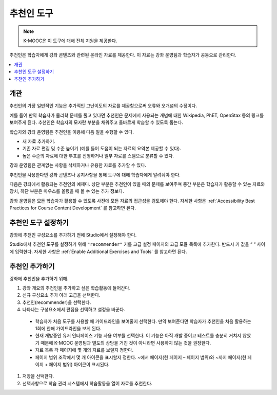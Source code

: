 .. _RecommenderXBlock:

##################
추천인 도구
##################

.. note:: K-MOOC은 이 도구에 대해 전체 지원을 제공한다.

추천인은 학습자에게 강좌 콘텐츠와 관련된 온라인 자료를 제공한다. 이 자료는 강좌 운영팀과 학습자가 공동으로 관리한다.

.. contents::
  :local:
  :depth: 2

***********
개관
***********

추천인의 가장 일반적인 기능은 추가적인 고난이도의 자료를 제공함으로써 오류와 오개념의 수정이다.

예를 들어 만약 학습자가 물리학 문제를 풀고 있다면 추천인은 문제에서 사용되는 개념에 대한 Wikipedia, PhET, OpenStax 등의 링크를 보여주게 된다. 추천인은 학습자의 모자란 부분을 채워주고 올바르게 학습할 수 있도록 돕는다.

학습자와 강좌 운영팀은 추천인을 이용해 다음 일을 수행할 수 있다.

* 새 자료 추가하기.
* 기존 자료 편집 및 수준 높이기 (예를 들어 도움이 되는 자료의 요약본 제공할 수 있다).
* 높은 수준의 자료에 대한 투표를 진행하거나 일부 자료를 스팸으로 분류할 수 있다.

강좌 운영팀은 관계없는 사항을 삭제하거나 유용한 자료를 추가할 수 있다.

추천인을 사용한다면 강좌 콘텐츠나 공지사항을 통해 도구에 대해 학습자에게 알려줘야 한다.

다음은 강좌에서 활용되는 추천인의 예제다. 상단 부분은 추천인이 있을 때의 문제를 보여주며 중간 부분은 학습자가 활용할 수 있는 자료와 장치, 하단 부분은 마우스를 올렸을 때 볼 수 있는 추가 정보다.

.. image:: ../../../shared/images/RecommenderXBlockExample.png
  :alt: An overview of the RecommenderXBlock.

강좌 운영팀은 모든 학습자가 활용할 수 있도록 사전에 모든 자료의 접근성을 검토해야 한다. 자세한 사항은  :ref:`Accessibility Best Practices for Course Content Development` 를 참고하면 된다.

**************************************************
추천인 도구 설정하기
**************************************************

강좌에 추천인 구성요소를 추가하기 전에 Studio에서 설정해야 한다.

Studio에서 추천인 도구를 설정하기 위해  ``"recommender"`` 키를 고급 설정 페이지의 고급 모듈 목록에 추가한다. 반드시 키 값을 “ “ 사이에 입력한다. 자세한 사항은 :ref:`Enable Additional Exercises and Tools`  를 참고하면 된다.

********************************
추천인 추가하기
********************************

강좌에 추천인을 추가하기 위해.

#. 강좌 개요의 추천인을 추가하고 싶은 학습활동에 들어간다.

#. 신규 구성요소 추가 아래 고급을 선택한다.

#. 추천인(recommender)을 선택한다.

#. 나타나는 구성요소에서 편집을 선택하고 설정을 바꾼다.

  * 학습자가 처음 도구를 사용할 때 가이드라인을 보여줄지 선택한다. 만약 보여준다면 학습자가 추천인을 처음 활용하는 1회에 한해 가이드라인을 보게 된다.

  * 현재 개발중인 유저 인터페이스 기능 사용 여부를 선택한다. 이 기능은 아직 개발 중이고 테스트를 충분히 거치지 않았기 때문에 K-MOOC 운영팀과 별도의 상담을 거친 것이 아니라면 사용하지 않는 것을 권장한다.

  * 자료 목록 각 페이지에 몇 개의 자료를 보일지 정한다.

  * 페이지 범위 조작에서 몇 개 아이콘을 표시할지 정한다. ~에서 페이지(현 페이지 – 페이지 범위)와 ~까지 페이지(현 페이지 + 페이지 범위) 아이콘이 표시된다.

#. 저장을 선택한다.

#. 선택사항으로 학습 관리 시스템에서 학습활동을 열어 자료를 추천한다.
